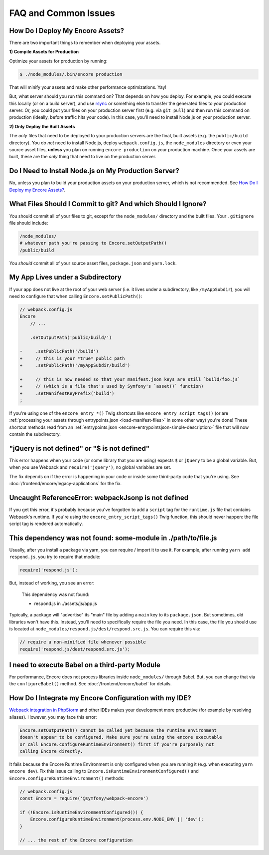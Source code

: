 FAQ and Common Issues
=====================

.. _how-do-i-deploy-my-encore-assets:

How Do I Deploy My Encore Assets?
---------------------------------

There are two important things to remember when deploying your assets.

**1) Compile Assets for Production**

Optimize your assets for production by running:

.. code-block:: terminal

    $ ./node_modules/.bin/encore production

That will minify your assets and make other performance optimizations. Yay!

But, what server should you run this command on? That depends on how you deploy.
For example, you could execute this locally (or on a build server), and use
`rsync`_ or something else to transfer the generated files to your production
server. Or, you could put your files on your production server first (e.g. via
``git pull``) and then run this command on production (ideally, before traffic
hits your code). In this case, you'll need to install Node.js on your production
server.

**2) Only Deploy the Built Assets**

The *only* files that need to be deployed to your production servers are the
final, built assets (e.g. the ``public/build`` directory). You do *not* need to install
Node.js, deploy ``webpack.config.js``, the ``node_modules`` directory or even your source
asset files, **unless** you plan on running ``encore production`` on your production
machine. Once your assets are built, these are the *only* thing that need to live
on the production server.

Do I Need to Install Node.js on My Production Server?
-----------------------------------------------------

No, unless you plan to build your production assets on your production server,
which is not recommended. See `How Do I Deploy my Encore Assets?`_.

What Files Should I Commit to git? And which Should I Ignore?
-------------------------------------------------------------

You should commit all of your files to git, except for the ``node_modules/`` directory
and the built files. Your ``.gitignore`` file should include:

.. code-block:: text

    /node_modules/
    # whatever path you're passing to Encore.setOutputPath()
    /public/build

You *should* commit all of your source asset files, ``package.json`` and ``yarn.lock``.

My App Lives under a Subdirectory
---------------------------------

If your app does not live at the root of your web server (i.e. it lives under a subdirectory,
like ``/myAppSubdir``), you will need to configure that when calling ``Encore.setPublicPath()``:

.. code-block:: diff

    // webpack.config.js
    Encore
        // ...

        .setOutputPath('public/build/')

    -     .setPublicPath('/build')
    +     // this is your *true* public path
    +     .setPublicPath('/myAppSubdir/build')

    +     // this is now needed so that your manifest.json keys are still `build/foo.js`
    +     // (which is a file that's used by Symfony's `asset()` function)
    +     .setManifestKeyPrefix('build')
    ;

If you're using one of the ``encore_entry_*()`` Twig shortcuts like
``encore_entry_script_tags()`` (or are :ref:`processing your assets through entrypoints.json <load-manifest-files>`
in some other way) you're done! These shortcut methods read from an
:ref:`entrypoints.json <encore-entrypointsjson-simple-description>` file that will
now contain the subdirectory.

"jQuery is not defined" or "$ is not defined"
---------------------------------------------

This error happens when your code (or some library that you are using) expects ``$``
or ``jQuery`` to be a global variable. But, when you use Webpack and ``require('jquery')``,
no global variables are set.

The fix depends on if the error is happening in your code or inside some third-party
code that you're using. See :doc:`/frontend/encore/legacy-applications` for the fix.

Uncaught ReferenceError: webpackJsonp is not defined
----------------------------------------------------

If you get this error, it's probably because you've forgotten to add a ``script``
tag for the ``runtime.js`` file that contains Webpack's runtime. If you're using
the ``encore_entry_script_tags()`` Twig function, this should never happen: the
file script tag is rendered automatically.

This dependency was not found: some-module in ./path/to/file.js
---------------------------------------------------------------

Usually, after you install a package via yarn, you can require / import it to use
it. For example, after running ``yarn add respond.js``, you try to require that module:

.. code-block:: javascript

    require('respond.js');

But, instead of working, you see an error:

    This dependency was not found:

    * respond.js in ./assets/js/app.js

Typically, a package will "advertise" its "main" file by adding a ``main`` key to
its ``package.json``. But sometimes, old libraries won't have this. Instead, you'll
need to specifically require the file you need. In this case, the file you should
use is located at ``node_modules/respond.js/dest/respond.src.js``. You can require
this via:

.. code-block:: javascript

    // require a non-minified file whenever possible
    require('respond.js/dest/respond.src.js');

I need to execute Babel on a third-party Module
-----------------------------------------------

For performance, Encore does not process libraries inside ``node_modules/`` through
Babel. But, you can change that via the ``configureBabel()`` method. See
:doc:`/frontend/encore/babel` for details.

.. _`rsync`: https://rsync.samba.org/

How Do I Integrate my Encore Configuration with my IDE?
-------------------------------------------------------

`Webpack integration in PhpStorm`_ and other IDEs makes your development more
productive (for example by resolving aliases). However, you may face this error:

.. code-block:: text

    Encore.setOutputPath() cannot be called yet because the runtime environment
    doesn't appear to be configured. Make sure you're using the encore executable
    or call Encore.configureRuntimeEnvironment() first if you're purposely not
    calling Encore directly.

It fails because the Encore Runtime Environment is only configured when you are
running it (e.g. when executing ``yarn encore dev``). Fix this issue calling to
``Encore.isRuntimeEnvironmentConfigured()`` and
``Encore.configureRuntimeEnvironment()`` methods:

.. code-block:: javascript

    // webpack.config.js
    const Encore = require('@symfony/webpack-encore')

    if (!Encore.isRuntimeEnvironmentConfigured()) {
        Encore.configureRuntimeEnvironment(process.env.NODE_ENV || 'dev');
    }

    // ... the rest of the Encore configuration

.. _`Webpack integration in PhpStorm`: https://www.jetbrains.com/help/phpstorm/using-webpack.html

